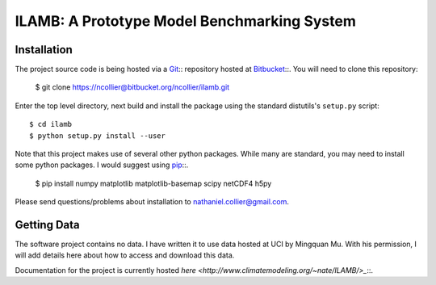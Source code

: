 ILAMB: A Prototype Model Benchmarking System
============================================

Installation
------------

The project source code is being hosted via a `Git <http://git-scm.com/>`_:: repository hosted at `Bitbucket <https://bitbucket.org/ncollier/ilamb>`_::. You will need to clone this repository:

  $ git clone https://ncollier@bitbucket.org/ncollier/ilamb.git

Enter the top level directory, next build and install the package using the standard distutils's ``setup.py`` script::

  $ cd ilamb
  $ python setup.py install --user

Note that this project makes use of several other python packages. While many are standard, you may need to install some python packages. I would suggest using `pip <https://pypi.python.org/pypi/pip>`_::.

  $ pip install numpy matplotlib matplotlib-basemap scipy netCDF4 h5py

Please send questions/problems about installation to nathaniel.collier@gmail.com.

Getting Data
------------

The software project contains no data. I have written it to use data hosted at UCI by Mingquan Mu. With his permission, I will add details here about how to access and download this data.

Documentation for the project is currently hosted `here <http://www.climatemodeling.org/~nate/ILAMB/>_`::.
